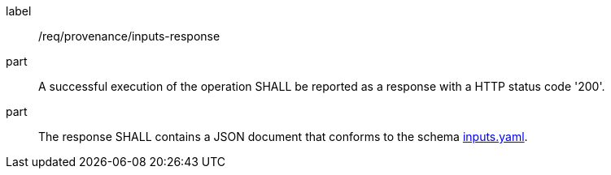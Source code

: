 [[req_provenance_inputs_response]]
[requirement]
====
[%metadata]
label:: /req/provenance/inputs-response
part:: A successful execution of the operation SHALL be reported as a response with a HTTP status code '200'.
part:: The response SHALL contains a JSON document that conforms to the schema https://github.com/opengeospatial/ogcapi-processes/blob/master/openapi/schemas/processes-job-management/inputs.yaml[inputs.yaml].
====

